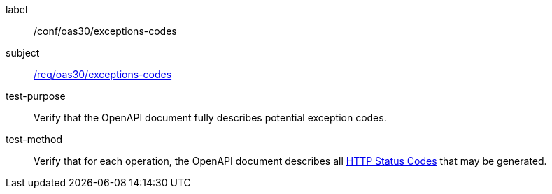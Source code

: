 [[ats_oas30_exceptions-codes]]
////
[width="90%",cols="2,6a"]
|===
^|*Abstract Test {counter:ats-id}* |*/conf/oas30/exceptions-codes*
^|Test Purpose |Verify that the OpenAPI document fully describes potential exception codes.
^|Requirement |<<req_oas30_exceptions-codes,/req/oas30/exceptions-codes>>
^|Test Method |Verify that for each operation, the OpenAPI document describes all link:https://github.com/OAI/OpenAPI-Specification/blob/master/versions/3.0.0.md#httpCodes[HTTP Status Codes] that may be generated.
|===
////

[abstract_test]
====
[%metadata]
label:: /conf/oas30/exceptions-codes
subject:: <<req_oas30_exceptions-codes,/req/oas30/exceptions-codes>>
test-purpose:: Verify that the OpenAPI document fully describes potential exception codes.
test-method::
+
--
Verify that for each operation, the OpenAPI document describes all link:https://github.com/OAI/OpenAPI-Specification/blob/master/versions/3.0.0.md#httpCodes[HTTP Status Codes] that may be generated.
--
====
